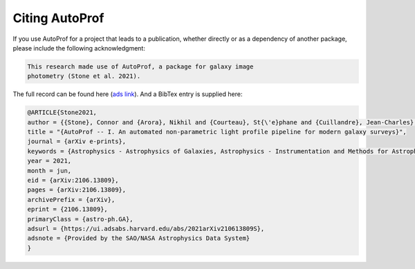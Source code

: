 Citing AutoProf
---------------

If you use AutoProf for a project that leads to a publication,
whether directly or as a dependency of another package, please include
the following acknowledgment:

.. code-block:: text

    This research made use of AutoProf, a package for galaxy image
    photometry (Stone et al. 2021).

The full record can be found here (`ads link <https://ui.adsabs.harvard.edu/abs/2021arXiv210613809S/abstract>`_). And a BibTex entry is
supplied here:
		
.. code-block:: text

   @ARTICLE{Stone2021,
   author = {{Stone}, Connor and {Arora}, Nikhil and {Courteau}, St{\'e}phane and {Cuillandre}, Jean-Charles},
   title = "{AutoProf -- I. An automated non-parametric light profile pipeline for modern galaxy surveys}",
   journal = {arXiv e-prints},
   keywords = {Astrophysics - Astrophysics of Galaxies, Astrophysics - Instrumentation and Methods for Astrophysics},
   year = 2021,
   month = jun,
   eid = {arXiv:2106.13809},
   pages = {arXiv:2106.13809},
   archivePrefix = {arXiv},
   eprint = {2106.13809},
   primaryClass = {astro-ph.GA},
   adsurl = {https://ui.adsabs.harvard.edu/abs/2021arXiv210613809S},
   adsnote = {Provided by the SAO/NASA Astrophysics Data System}
   }
